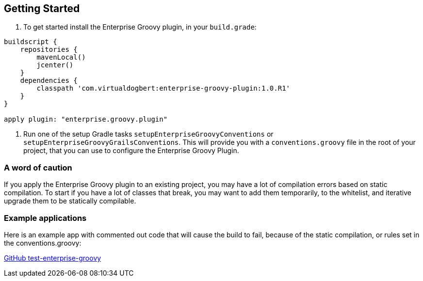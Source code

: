 == Getting Started

1.  To get started install the Enterprise Groovy plugin, in your `build.grade`:
[source,groovy]
----
buildscript {
    repositories {
        mavenLocal()
        jcenter()
    }
    dependencies {
        classpath 'com.virtualdogbert:enterprise-groovy-plugin:1.0.R1'
    }
}

apply plugin: "enterprise.groovy.plugin"
----
2. Run one of the setup Gradle tasks `setupEnterpriseGroovyConventions` or `setupEnterpriseGroovyGrailsConventions`. This will provide
you with a `conventions.groovy` file in the root of your project, that you can use to configure the
Enterprise Groovy Plugin.

=== A word of caution
If you apply the Enterprise Groovy plugin to an existing project, you may have a lot of compilation errors based on
static compilation. To start if you have a lot of classes that break, you may want to add them
temporarily, to the whitelist, and iterative upgrade them to be statically compilable.

=== Example applications

Here is an example app with commented out code that will cause the build to fail, because of the static
compilation, or rules set in the conventions.groovy:

https://github.com/virtualdogbert/test-enterprise-groovy[GitHub test-enterprise-groovy]

